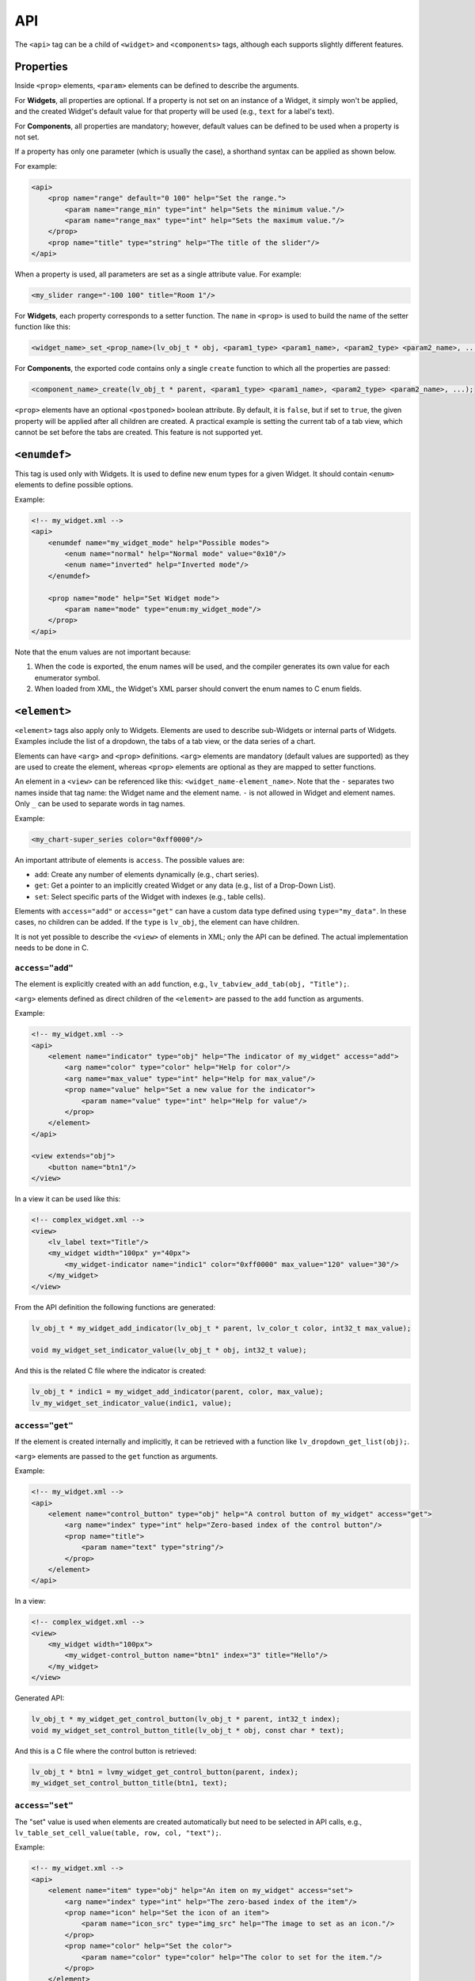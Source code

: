.. _xml_api:

===
API
===

The ``<api>`` tag can be a child of ``<widget>`` and ``<components>`` tags, although
each supports slightly different features.



Properties
**********

Inside ``<prop>`` elements, ``<param>`` elements can be defined to describe the arguments.

For **Widgets**, all properties are optional.
If a property is not set on an instance of a Widget, it simply won't be applied,
and the created Widget's default value for that property will be used (e.g., ``text``
for a label's text).

For **Components**, all properties are mandatory; however, default values can be defined
to be used when a property is not set.

If a property has only one parameter (which is usually the case), a shorthand syntax
can be applied as shown below.

For example:

.. code-block:: xml

    <api>
        <prop name="range" default="0 100" help="Set the range.">
            <param name="range_min" type="int" help="Sets the minimum value."/>
            <param name="range_max" type="int" help="Sets the maximum value."/>
        </prop>
        <prop name="title" type="string" help="The title of the slider"/>
    </api>

When a property is used, all parameters are set as a single attribute value.  For example:

.. code-block:: xml

    <my_slider range="-100 100" title="Room 1"/>

For **Widgets**, each property corresponds to a setter function.
The ``name`` in ``<prop>`` is used to build the name of the setter function like this:

.. code-block:: c

    <widget_name>_set_<prop_name>(lv_obj_t * obj, <param1_type> <param1_name>, <param2_type> <param2_name>, ...);

For **Components**, the exported code contains only a single ``create`` function
to which all the properties are passed:

.. code-block:: c

    <component_name>_create(lv_obj_t * parent, <param1_type> <param1_name>, <param2_type> <param2_name>, ...);

``<prop>`` elements have an optional ``<postponed>`` boolean attribute.
By default, it is ``false``, but if set to ``true``, the given property will be
applied after all children are created.  A practical example is setting the current
tab of a tab view, which cannot be set before the tabs are created.  This feature is
not supported yet.



``<enumdef>``
*************

This tag is used only with Widgets.  It is used to define new enum types for a given
Widget.  It should contain ``<enum>`` elements to define possible options.

Example:

.. code-block:: xml

    <!-- my_widget.xml -->
    <api>
        <enumdef name="my_widget_mode" help="Possible modes">
            <enum name="normal" help="Normal mode" value="0x10"/>
            <enum name="inverted" help="Inverted mode"/>
        </enumdef>

        <prop name="mode" help="Set Widget mode">
            <param name="mode" type="enum:my_widget_mode"/>
        </prop>
    </api>

Note that the enum values are not important because:

1. When the code is exported, the enum names will be used, and the compiler generates
   its own value for each enumerator symbol.
2. When loaded from XML, the Widget's XML parser should convert the enum names to C
   enum fields.



``<element>``
*************

``<element>`` tags also apply only to Widgets.  Elements are used to describe
sub-Widgets or internal parts of Widgets.  Examples include the list of a dropdown,
the tabs of a tab view, or the data series of a chart.

Elements can have ``<arg>`` and ``<prop>`` definitions.  ``<arg>`` elements are
mandatory (default values are supported) as they are used to create the element,
whereas ``<prop>`` elements are optional as they are mapped to setter functions.

An element in a ``<view>`` can be referenced like this:  ``<widget_name-element_name>``.
Note that the ``-`` separates two names inside that tag name:  the Widget name and the
element name.  ``-`` is not allowed in Widget and element names.  Only ``_`` can be
used to separate words in tag names.

Example:

.. code-block:: xml

    <my_chart-super_series color="0xff0000"/>

An important attribute of elements is ``access``.  The possible values are:

- ``add``: Create any number of elements dynamically (e.g., chart series).
- ``get``: Get a pointer to an implicitly created Widget or any data (e.g., list of a Drop-Down List).
- ``set``: Select specific parts of the Widget with indexes (e.g., table cells).

Elements with ``access="add"`` or ``access="get"`` can have a custom data type
defined using ``type="my_data"``.  In these cases, no children can be added.  If the
``type`` is ``lv_obj``, the element can have children.

It is not yet possible to describe the ``<view>`` of elements in XML; only the API can be defined.
The actual implementation needs to be done in C.


``access="add"``
----------------

The element is explicitly created with an ``add`` function, e.g., ``lv_tabview_add_tab(obj, "Title");``.

``<arg>`` elements defined as direct children of the ``<element>`` are passed to the
``add`` function as arguments.

Example:

.. code-block:: xml

    <!-- my_widget.xml -->
    <api>
        <element name="indicator" type="obj" help="The indicator of my_widget" access="add">
            <arg name="color" type="color" help="Help for color"/>
            <arg name="max_value" type="int" help="Help for max_value"/>
            <prop name="value" help="Set a new value for the indicator">
                <param name="value" type="int" help="Help for value"/>
            </prop>
        </element>
    </api>

    <view extends="obj">
        <button name="btn1"/>
    </view>

In a view it can be used like this:

.. code-block:: xml

    <!-- complex_widget.xml -->
    <view>
        <lv_label text="Title"/>
        <my_widget width="100px" y="40px">
            <my_widget-indicator name="indic1" color="0xff0000" max_value="120" value="30"/>
        </my_widget>
    </view>

From the API definition the following functions are generated:

.. code-block:: c

    lv_obj_t * my_widget_add_indicator(lv_obj_t * parent, lv_color_t color, int32_t max_value);

    void my_widget_set_indicator_value(lv_obj_t * obj, int32_t value);

And this is the related C file where the indicator is created:

.. code-block:: c

    lv_obj_t * indic1 = my_widget_add_indicator(parent, color, max_value);
    lv_my_widget_set_indicator_value(indic1, value);


``access="get"``
----------------

If the element is created internally and implicitly, it can be retrieved with a
function like ``lv_dropdown_get_list(obj);``.

``<arg>`` elements are passed to the ``get`` function as arguments.

Example:

.. code-block:: xml

    <!-- my_widget.xml -->
    <api>
        <element name="control_button" type="obj" help="A control button of my_widget" access="get">
            <arg name="index" type="int" help="Zero-based index of the control button"/>
            <prop name="title">
                <param name="text" type="string"/>
            </prop>
        </element>
    </api>

In a view:

.. code-block:: xml

    <!-- complex_widget.xml -->
    <view>
        <my_widget width="100px">
            <my_widget-control_button name="btn1" index="3" title="Hello"/>
        </my_widget>
    </view>

Generated API:

.. code-block:: c

    lv_obj_t * my_widget_get_control_button(lv_obj_t * parent, int32_t index);
    void my_widget_set_control_button_title(lv_obj_t * obj, const char * text);

And this is a C file where the control button is retrieved:

.. code-block:: c

    lv_obj_t * btn1 = lvmy_widget_get_control_button(parent, index);
    my_widget_set_control_button_title(btn1, text);


``access="set"``
----------------

The "set" value is used when elements are created automatically but need to be selected in API calls,
e.g., ``lv_table_set_cell_value(table, row, col, "text");``.

Example:

.. code-block:: xml

    <!-- my_widget.xml -->
    <api>
        <element name="item" type="obj" help="An item on my_widget" access="set">
            <arg name="index" type="int" help="The zero-based index of the item"/>
            <prop name="icon" help="Set the icon of an item">
                <param name="icon_src" type="img_src" help="The image to set as an icon."/>
            </prop>
            <prop name="color" help="Set the color">
                <param name="color" type="color" help="The color to set for the item."/>
            </prop>
        </element>
    </api>

In a view:

.. code-block:: xml

    <!-- complex_widget.xml -->
    <view>
        <my_widget width="100px">
            <my_widget-item index="3" icon_src="image1" color="0xff0000"/>
        </my_widget>
    </view>

This is the generated header file:

.. code-block:: c

    void my_widget_set_item_icon(lv_obj_t * parent, int32_t index, const void * icon_src);

    void my_widget_set_item_color(lv_obj_t * parent, int32_t index, lv_color_t color);

And this is the related C file where the item properties are set:

.. code-block:: c

    my_widget_set_item_icon(parent, index, image1);
    my_widget_set_item_color(parent, index, color);
